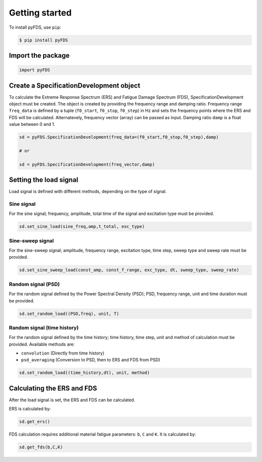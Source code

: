 Getting started
===============

To install pyFDS, use ``pip``:

.. code-block:: console

    $ pip install pyFDS


Import the package
-------------------

.. code-block:: python
    
    import pyFDS


Create a SpecificationDevelopment object
-----------------------------------------

To calculate the Extreme Response Spectrum (ERS) and Fatigue Damage Spectrum (FDS), SpecificationDevelopment object must be created. The object is created by providing the frequency range and damping ratio.
Frequency range ``freq_data`` is defined by a tuple (``f0_start``, ``f0_stop``, ``f0_step``) in Hz and sets the frequency points where the ERS and FDS will be calculated. Alternatevely, frequency vector (array) can be passed as input. 
Damping ratio ``damp`` is a float value between 0 and 1.

.. code-block:: python

    sd = pyFDS.SpecificationDevelopment(freq_data=(f0_start,f0_stop,f0_step),damp)

    # or

    sd = pyFDS.SpecificationDevelopment(freq_vector,damp)


Setting the load signal
------------------------

Load signal is defined with different methods, depending on the type of signal.

Sine signal
~~~~~~~~~~~~

For the sine signal; frequency, amplitude, total time of the signal and excitation type must be provided.

.. code-block:: python
    
    sd.set_sine_load(sine_freq,amp,t_total, exc_type)


Sine-sweep signal
~~~~~~~~~~~~~~~~~~

For the sine-sweep signal; amplitude, frequency range, excitation type, time step, sweep type and sweep rate must be provided.

.. code-block:: python

    sd.set_sine_sweep_load(const_amp, const_f_range, exc_type, dt, sweep_type, sweep_rate)


Random signal (PSD)
~~~~~~~~~~~~~~~~~~~~

For the random signal defined by the Power Spectral Density (PSD); PSD, frequency range, unit and time duration must be provided.

.. code-block:: python

    sd.set_random_load((PSD,freq), unit, T)


Random signal (time history)
~~~~~~~~~~~~~~~~~~~~~~~~~~~~~

For the random signal defined by the time history; time history, time step, unit and method of calculation must be provided.
Available methods are:

* ``convolution`` (Directly from time history)

* ``psd_averaging`` (Conversion to PSD, then to ERS and FDS from PSD)


.. code-block:: python

    sd.set_random_load((time_history,dt), unit, method)


Calculating the ERS and FDS
----------------------------

After the load signal is set, the ERS and FDS can be calculated.

ERS is calculated by:

.. code-block:: python

    sd.get_ers()


FDS calculation requires additional material fatigue parameters: ``b``, ``C`` and ``K``. It is calculated by:

.. code-block:: python

    sd.get_fds(b,C,K)
